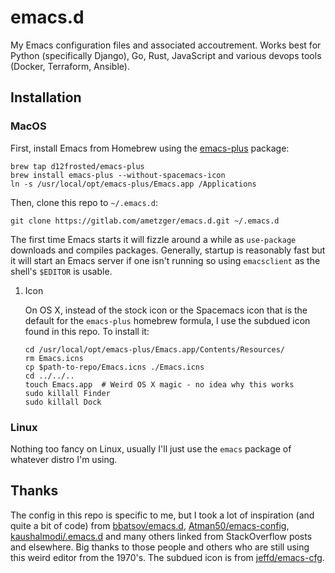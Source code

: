 * emacs.d
  My Emacs configuration files and associated accoutrement. Works best
  for Python (specifically Django), Go, Rust, JavaScript and various
  devops tools (Docker, Terraform, Ansible).

** Installation

*** MacOS
    First, install Emacs from Homebrew using the [[https://github.com/d12frosted/homebrew-emacs-plus][emacs-plus]] package:
    #+BEGIN_SRC shell
    brew tap d12frosted/emacs-plus
    brew install emacs-plus --without-spacemacs-icon
    ln -s /usr/local/opt/emacs-plus/Emacs.app /Applications
    #+END_SRC

    Then, clone this repo to =~/.emacs.d=:
    #+BEGIN_SRC shell
    git clone https://gitlab.com/ametzger/emacs.d.git ~/.emacs.d
    #+END_SRC

    The first time Emacs starts it will fizzle around a while as
    =use-package= downloads and compiles packages.  Generally, startup
    is reasonably fast but it will start an Emacs server if one isn't
    running so using =emacsclient= as the shell's =$EDITOR= is usable.

**** Icon
     On OS X, instead of the stock icon or the Spacemacs icon that is
     the default for the =emacs-plus= homebrew formula, I use the
     subdued icon found in this repo.  To install it:
     #+BEGIN_SRC shell
     cd /usr/local/opt/emacs-plus/Emacs.app/Contents/Resources/
     rm Emacs.icns
     cp $path-to-repo/Emacs.icns ./Emacs.icns
     cd ../../..
     touch Emacs.app  # Weird OS X magic - no idea why this works
     sudo killall Finder
     sudo killall Dock
     #+END_SRC

*** Linux
    Nothing too fancy on Linux, usually I'll just use the =emacs=
    package of whatever distro I'm using.

** Thanks
   The config in this repo is specific to me, but I took a lot of
   inspiration (and quite a bit of code) from [[https://github.com/bbatsov/emacs.d][bbatsov/emacs.d]],
   [[https://github.com/Atman50/emacs-config][Atman50/emacs-config]], [[https://github.com/kaushalmodi/.emacs.d][kaushalmodi/.emacs.d]] and many others
   linked from StackOverflow posts and elsewhere.  Big thanks to those
   people and others who are still using this weird editor from the
   1970's.  The subdued icon is from [[https://github.com/jeffd/emacs-cfg][jeffd/emacs-cfg]].
